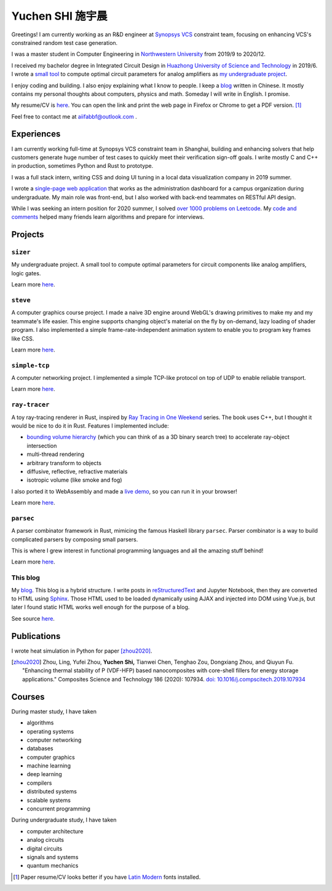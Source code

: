 ===================
Yuchen SHI 施宇晨
===================

.. default-role:: literal

Greetings! I am currently working as an R&D engineer at `Synopsys VCS <https://www.synopsys.com/verification/simulation/vcs.html>`_ constraint team, focusing on enhancing VCS's constrained random test case generation.

I was a master student in Computer Engineering in `Northwestern University <https://northwestern.edu>`_ from 2019/9 to 2020/12.

I received my bachelor degree in Integrated Circuit Design in `Huazhong University of Science and Technology <https://english.hust.edu.cn>`_ in 2019/6. I wrote a `small tool <https://github.com/aiifabbf/sizer>`_ to compute optimal circuit parameters for analog amplifiers as `my undergraduate project <https://github.com/aiifabbf/undergraduate-thesis>`_.

I enjoy coding and building. I also enjoy explaining what I know to people. I keep a `blog <https://aiifabbf.github.io>`_ written in Chinese. It mostly contains my personal thoughts about computers, physics and math. Someday I will write in English. I promise.

My resume/CV is `here <https://aiifabbf.github.io/resume/cv.html>`_. You can open the link and print the web page in Firefox or Chrome to get a PDF version. [#paper-cv]_

Feel free to contact me at aiifabbf@outlook.com .

Experiences
===========

I am currently working full-time at Synopsys VCS constraint team in Shanghai, building and enhancing solvers that help customers generate huge number of test cases to quickly meet their verification sign-off goals. I write mostly C and C++ in production, sometimes Python and Rust to prototype.

I was a full stack intern, writing CSS and doing UI tuning in a local data visualization company in 2019 summer.

I wrote a `single-page web application <https://github.com/SicunStudio/aunet-flask>`_ that works as the administration dashboard for a campus organization during undergraduate. My main role was front-end, but I also worked with back-end teammates on RESTful API design.

While I was seeking an intern position for 2020 summer, I solved `over 1000 problems on Leetcode <https://leetcode.com/aiifabbf>`_. My `code and comments <https://github.com/aiifabbf/leetcode-memo>`_ helped many friends learn algorithms and prepare for interviews.

Projects
========

``sizer``
---------

My undergraduate project. A small tool to compute optimal parameters for circuit components like analog amplifiers, logic gates.

Learn more `here <https://github.com/aiifabbf/sizer>`_.

``steve``
---------

A computer graphics course project. I made a naive 3D engine around WebGL's drawing primitives to make my and my teammate's life easier. This engine supports changing object's material on the fly by on-demand, lazy loading of shader program. I also implemented a simple frame-rate-independent animation system to enable you to program key frames like CSS.

Learn more `here <https://github.com/aiifabbf/steve>`_.

``simple-tcp``
--------------

A computer networking project. I implemented a simple TCP-like protocol on top of UDP to enable reliable transport.

Learn more `here <https://github.com/aiifabbf/simple-tcp>`_.

``ray-tracer``
--------------

A toy ray-tracing renderer in Rust, inspired by `Ray Tracing in One Weekend <https://raytracing.github.io/>`_ series. The book uses C++, but I thought it would be nice to do it in Rust. Features I implemented include:

-   `bounding volume hierarchy <https://en.wikipedia.org/wiki/Bounding_volume_hierarchy>`_ (which you can think of as a 3D binary search tree) to accelerate ray-object intersection
-   multi-thread rendering
-   arbitrary transform to objects
-   diffusive, reflective, refractive materials
-   isotropic volume (like smoke and fog)

I also ported it to WebAssembly and made a `live demo <https://aiifabbf.github.io/ray-tracer-wasm/www/dist/index.html>`_, so you can run it in your browser!

Learn more `here <https://github.com/aiifabbf/ray-tracer>`_.

`parsec`
--------

A parser combinator framework in Rust, mimicing the famous Haskell library `parsec`. Parser combinator is a way to build complicated parsers by composing small parsers.

This is where I grew interest in functional programming languages and all the amazing stuff behind!

Learn more `here <https://github.com/aiifabbf/parsec>`_.

This blog
---------

My `blog <https://aiifabbf.github.io>`_. This blog is a hybrid structure. I write posts in `reStructuredText <http://docutils.sourceforge.net/docs/user/rst/quickref.html>`_ and Jupyter Notebook, then they are converted to HTML using `Sphinx <http://www.sphinx-doc.org/en/master/>`_. Those HTML used to be loaded dynamically using AJAX and injected into DOM using Vue.js, but later I found static HTML works well enough for the purpose of a blog.

See source `here <https://github.com/aiifabbf/aiifabbf.github.com>`_.

Publications
============

I wrote heat simulation in Python for paper [zhou2020]_.

.. [zhou2020] Zhou, Ling, Yufei Zhou, **Yuchen Shi,** Tianwei Chen, Tenghao Zou, Dongxiang Zhou, and Qiuyun Fu. "Enhancing thermal stability of P (VDF-HFP) based nanocomposites with core-shell fillers for energy storage applications." Composites Science and Technology 186 (2020): 107934. `doi: 10.1016/j.compscitech.2019.107934 <https://doi.org/10.1016/j.compscitech.2019.107934>`_

Courses
=======

During master study, I have taken

-   algorithms
-   operating systems
-   computer networking
-   databases
-   computer graphics
-   machine learning
-   deep learning
-   compilers
-   distributed systems
-   scalable systems
-   concurrent programming

During undergraduate study, I have taken

-   computer architecture
-   analog circuits
-   digital circuits
-   signals and systems
-   quantum mechanics

.. [#paper-cv] Paper resume/CV looks better if you have `Latin Modern <http://www.gust.org.pl/projects/e-foundry/latin-modern/index_html>`_ fonts installed.
